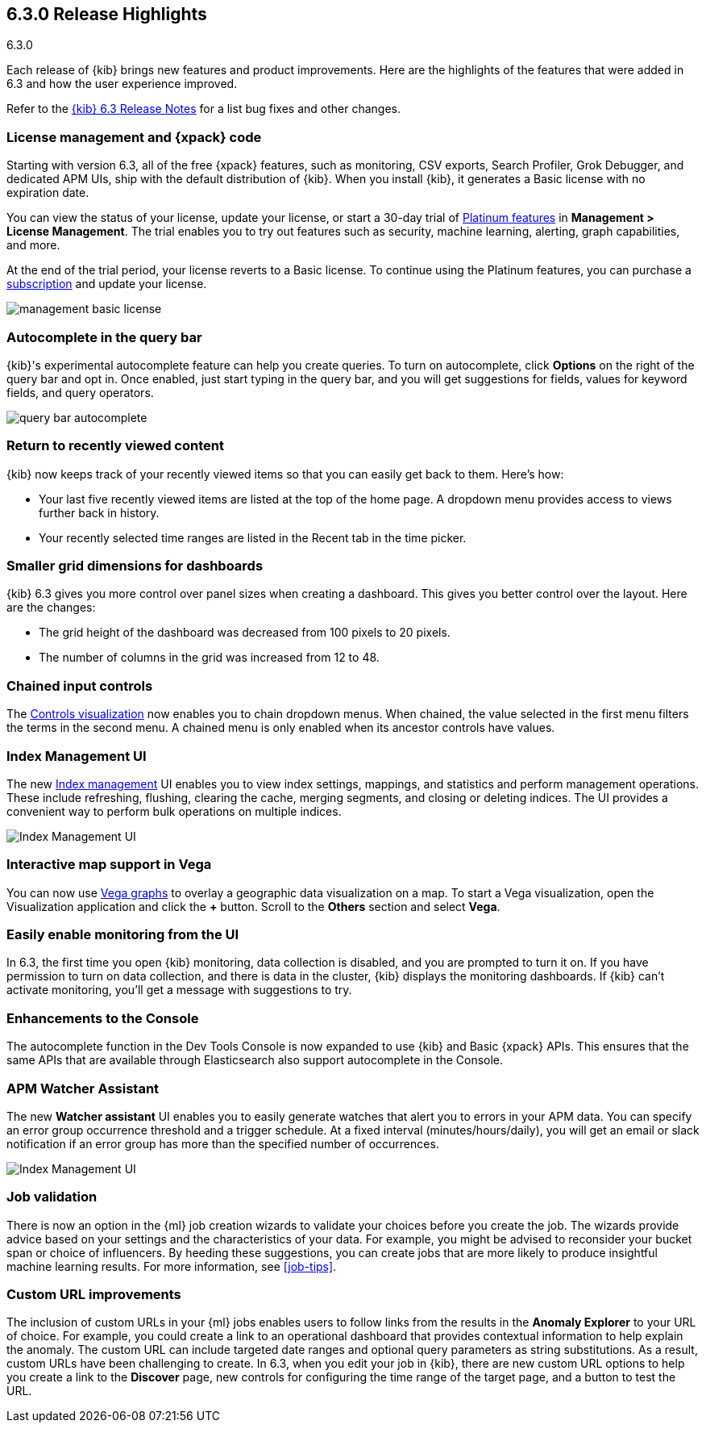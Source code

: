 [[release-highlights-6.3.0]]
== 6.3.0 Release Highlights
++++
<titleabbrev>6.3.0</titleabbrev>
++++

Each release of {kib} brings new features and product improvements. Here are the 
highlights of the features that were added in 6.3 and how the user experience 
improved.

Refer to the <<release-notes-6.3.0, {kib} 6.3 Release Notes>> for a list bug 
fixes and other changes.

[float]
=== License management and {xpack} code

Starting with version 6.3, all of the free {xpack} features, such as monitoring, 
CSV exports, Search Profiler, Grok Debugger, and dedicated APM UIs, 
ship with the default distribution of {kib}.  When you install {kib}, it 
generates a Basic license with no expiration date.

You can view the status of your license, update your license, or start a 30-day 
trial of https://www.elastic.co/subscriptions[Platinum features] in *Management 
> License Management*. The trial enables you to try out features such as security, 
machine learning, alerting, graph capabilities, and more.

At the end of the trial period, your license reverts to a Basic license. To 
continue using the Platinum features, you can purchase a
https://www.elastic.co/subscriptions[subscription] and update your license.

[role="screenshot"]
image::images/management_basic_license.png[]

[float]
=== Autocomplete in the query bar

{kib}'s experimental autocomplete feature can help you create 
queries. To turn on autocomplete, click *Options* on the right of the query bar
and opt in. Once enabled, just start typing in the query bar, and you will 
get suggestions for fields, values for keyword fields, and query operators.

[role="screenshot"]
image::images/query-bar-autocomplete.png[]


[float]
=== Return to recently viewed content

{kib} now keeps track of your recently viewed items so that you can easily get 
back to them.  Here's how:

* Your last five recently viewed items are listed at the top of the home page. 
A dropdown menu provides access to views further back in history.

* Your recently selected time ranges are listed in the Recent tab in the time 
picker.


[float]
=== Smaller grid dimensions for dashboards

{kib} 6.3 gives you more control over panel sizes when creating a dashboard.  
This gives you better control over the layout.  Here are the changes:

* The grid height of the dashboard was decreased from 100 pixels to 20 pixels.

* The number of columns in the grid was increased from 12 to 48.


[float]
=== Chained input controls

The <<controls, Controls visualization>> now enables you to chain dropdown menus.
When chained, the value selected in the first menu filters the terms in the second 
menu. A chained menu is only enabled when its ancestor controls have values.

[float]
=== Index Management UI

The new <<managing-indices,Index management>> UI enables you to view index 
settings, mappings, and statistics and perform management operations. These 
include refreshing, flushing, clearing the cache, merging segments, and closing 
or deleting indices. The UI provides a convenient way to perform bulk operations
on multiple indices.

[role="screenshot"]
image::images/management_index_bulk.png[Index Management UI]

[float]
=== Interactive map support in Vega

You can now use <<vega-graph, Vega graphs>> to overlay a  geographic data visualization 
on a map.  To start a Vega visualization, open the Visualization application and
click the *+* button. Scroll to the *Others* section and select *Vega*.

[float]
=== Easily enable monitoring from the UI

In 6.3, the first time you open {kib} monitoring, data collection is disabled,
and you are prompted to turn it on. If you have permission to turn on data 
collection, and there is data in the cluster, {kib} displays the monitoring
dashboards. If {kib} can't activate monitoring, you'll get a message with 
suggestions to try.

[float]
=== Enhancements to the Console

The autocomplete function in the Dev Tools Console is now expanded to use {kib} 
and Basic {xpack} APIs. This ensures that the same APIs that are available
through Elasticsearch also support autocomplete in the Console.

[float]
=== APM Watcher Assistant

The new *Watcher assistant* UI enables you to easily generate watches that alert 
you to errors in your APM data. You can specify an error group occurrence threshold
and a trigger schedule. At a fixed interval (minutes/hours/daily), you will get
an email or slack notification if an error group has more than the specified 
number of occurrences.

[role="screenshot"]
image::images/management_watcher_assistant.png[Index Management UI]

[float]
=== Job validation

There is now an option in the {ml} job creation wizards to validate your choices
before you create the job. The wizards provide advice based on your settings and 
the characteristics of your data. For example, you might be advised to reconsider 
your bucket span or choice of influencers. By heeding these suggestions, you can 
create jobs that are more likely to produce insightful machine learning results. 
For more information, see <<job-tips>>.

[float]
=== Custom URL improvements

The inclusion of custom URLs in your {ml} jobs enables users to follow links 
from the results in the *Anomaly Explorer* to your URL of choice. For example, 
you could create a link to an operational dashboard that provides contextual 
information to help explain the anomaly. The custom URL can include targeted
date ranges and optional query parameters as string substitutions.  As a result, 
custom URLs have been challenging to create. In 6.3, when you edit your job in 
{kib}, there are new custom URL options to help you create a link to the 
*Discover* page, new controls for configuring the time range of the target page, 
and a button to test the URL. 
